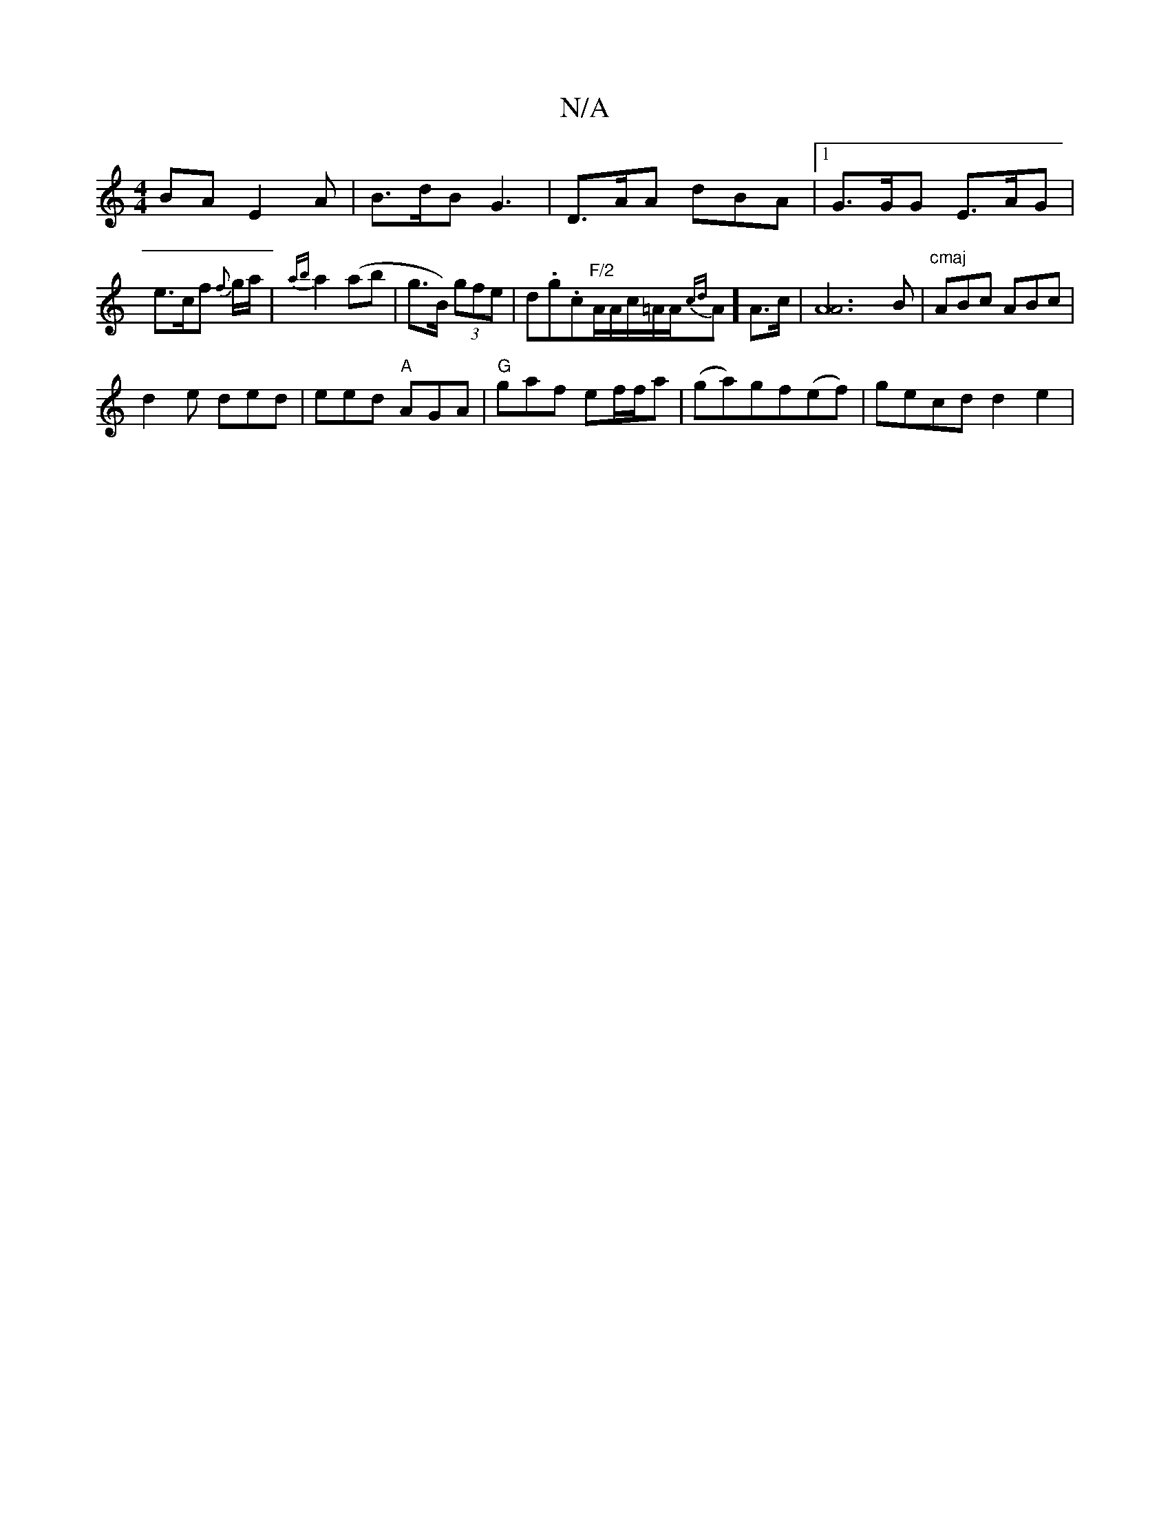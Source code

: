 X:1
T:N/A
M:4/4
R:N/A
K:Cmajor
>BA E2 A | B>dB G3 | D>AA dBA |1 G>GG E>AG | e>cf {f}g/a/|{ab}a2 (ab|g>B) (3gfe |d.g.c"F/2"A/2A/2c/2=A/2A/2{cd}A] A>c |[A4A2]3B|"^cmaj"ABc ABc|
d2e ded|eed "A"AGA|"G"gaf ef/f/a| (ga)gf(ef)|gecd d2 e2|